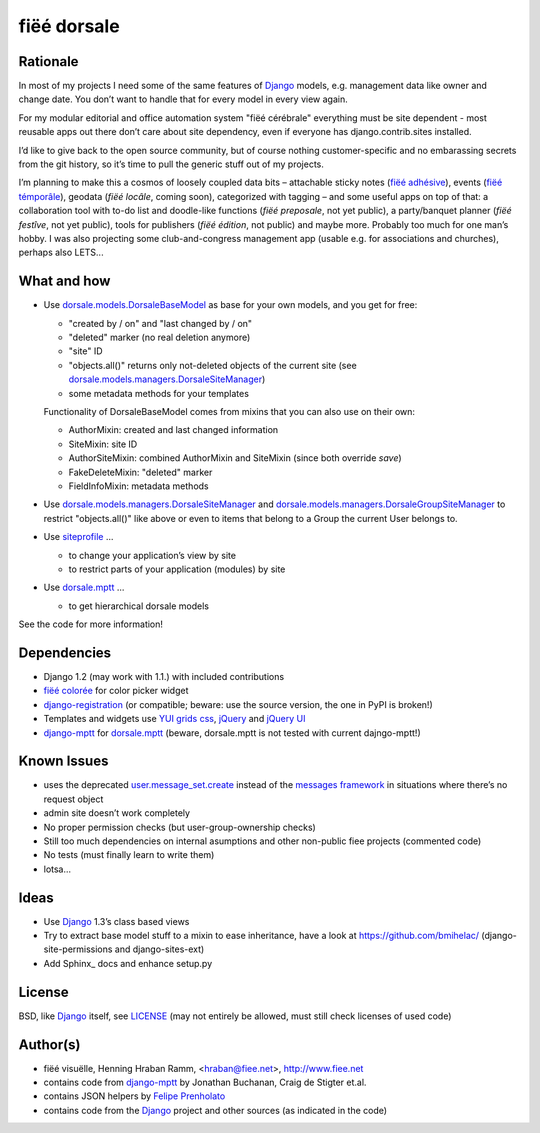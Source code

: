============
fiëé dorsale
============

Rationale
---------

In most of my projects I need some of the same features of Django_ models,
e.g. management data like owner and change date. You don’t want to handle
that for every model in every view again.

For my modular editorial and office automation system "fiëé cérébrale"
everything must be site dependent - most reusable apps out there don’t
care about site dependency, even if everyone has django.contrib.sites
installed.

I’d like to give back to the open source community, but of course nothing
customer-specific and no embarassing secrets from the git history, so it’s
time to pull the generic stuff out of my projects.

I’m planning to make this a cosmos of loosely coupled data bits – 
attachable sticky notes (`fiëé adhésive`_), events (`fiëé témporâle`_),
geodata (`fiëé locâle`, coming soon), categorized with tagging – 
and some useful apps on top of that:
a collaboration tool with to-do list and doodle-like functions 
(`fiëé preposale`, not yet public), a party/banquet planner (`fiëé festîve`,
not yet public), tools for publishers (`fiëé édition`, not public)
and maybe more.
Probably too much for one man’s hobby.
I was also projecting some club-and-congress management app (usable e.g. for
associations and churches), perhaps also LETS...


What and how
------------

* Use dorsale.models.DorsaleBaseModel_ as base for your own models, 
  and you get for free:
  
  * "created by / on" and "last changed by / on"
  * "deleted" marker (no real deletion anymore)
  * "site" ID
  * "objects.all()" returns only not-deleted objects of the current site 
    (see dorsale.models.managers.DorsaleSiteManager_)
  * some metadata methods for your templates
  
  Functionality of DorsaleBaseModel comes from mixins that you can also use on their own:
  
  * AuthorMixin: created and last changed information
  * SiteMixin: site ID
  * AuthorSiteMixin: combined AuthorMixin and SiteMixin (since both override `save`)
  * FakeDeleteMixin: "deleted" marker
  * FieldInfoMixin: metadata methods
  
* Use dorsale.models.managers.DorsaleSiteManager_ and 
  dorsale.models.managers.DorsaleGroupSiteManager_
  to restrict "objects.all()" like above or even to items 
  that belong to a Group the current User belongs to.
  
* Use siteprofile_ ...

  * to change your application’s view by site
  * to restrict parts of your application (modules) by site

* Use dorsale.mptt_ ...

  * to get hierarchical dorsale models

See the code for more information!


Dependencies
------------

* Django 1.2 (may work with 1.1.) with included contributions
* `fiëé colorée`_ for color picker widget
* django-registration_ (or compatible; beware: use the source version, the one in PyPI is broken!)
* Templates and widgets use `YUI grids css`_, jQuery_ and `jQuery UI`_
* django-mptt_ for dorsale.mptt_ (beware, dorsale.mptt is not tested with current dajngo-mptt!)


Known Issues
------------

* uses the deprecated user.message_set.create_ instead of the `messages framework`_ 
  in situations where there’s no request object
* admin site doesn’t work completely
* No proper permission checks (but user-group-ownership checks)
* Still too much dependencies on internal asumptions and other non-public fiee projects (commented code)
* No tests (must finally learn to write them)
* lotsa...


Ideas
-----

* Use Django_ 1.3’s class based views
* Try to extract base model stuff to a mixin to ease inheritance, have a look at https://github.com/bmihelac/ (django-site-permissions and django-sites-ext)
* Add Sphinx_ docs and enhance setup.py


License
-------

BSD, like Django_ itself, see LICENSE_
(may not entirely be allowed, must still check licenses of used code)


Author(s)
---------

* fiëé visuëlle, Henning Hraban Ramm, <hraban@fiee.net>, http://www.fiee.net
* contains code from django-mptt_ by Jonathan Buchanan, Craig de Stigter et.al.
* contains JSON helpers by `Felipe Prenholato`_
* contains code from the Django_ project and other sources (as indicated in the code)


.. _LICENSE: ./fiee-dorsale/raw/master/LICENSE
.. _dorsale.models.DorsaleBaseModel: ./fiee-dorsale/blob/master/dorsale/models/models.py
.. _dorsale.models.managers.DorsaleSiteManager: ./fiee-dorsale/blob/master/dorsale/models/managers.py
.. _dorsale.models.managers.DorsaleGroupSiteManager: ./fiee-dorsale/blob/master/dorsale/models/managers.py
.. _dorsale.mptt: ./fiee-dorsale/tree/master/dorsale/mptt/
.. _siteprofile: ./fiee-dorsale/tree/master/siteprofile/
.. _`fiëé colorée`: https://github.com/fiee/fiee-coloree
.. _`fiëé adhésive`: https://github.com/fiee/fiee-adhesive
.. _`fiëé témporâle`: https://github.com/fiee/fiee-temporale
.. _Django: http://djangoproject.com
.. _user.message_set.create: http://docs.djangoproject.com/en/1.2/topics/auth/#messages
.. _messages framework: http://docs.djangoproject.com/en/1.2/ref/contrib/messages/
.. _django-registration: https://bitbucket.org/ubernostrum/django-registration/
.. _django-mptt: https://github.com/django-mptt/django-mptt/
.. _YUI grids css: http://developer.yahoo.com/yui/grids/
.. _jQuery: http://docs.jquery.com/
.. _jQuery UI: http://jqueryui.com/demos/
.. _Felipe Prenholato: http://chronosbox.org/blog/jsonresponse-in-django?lang=en
